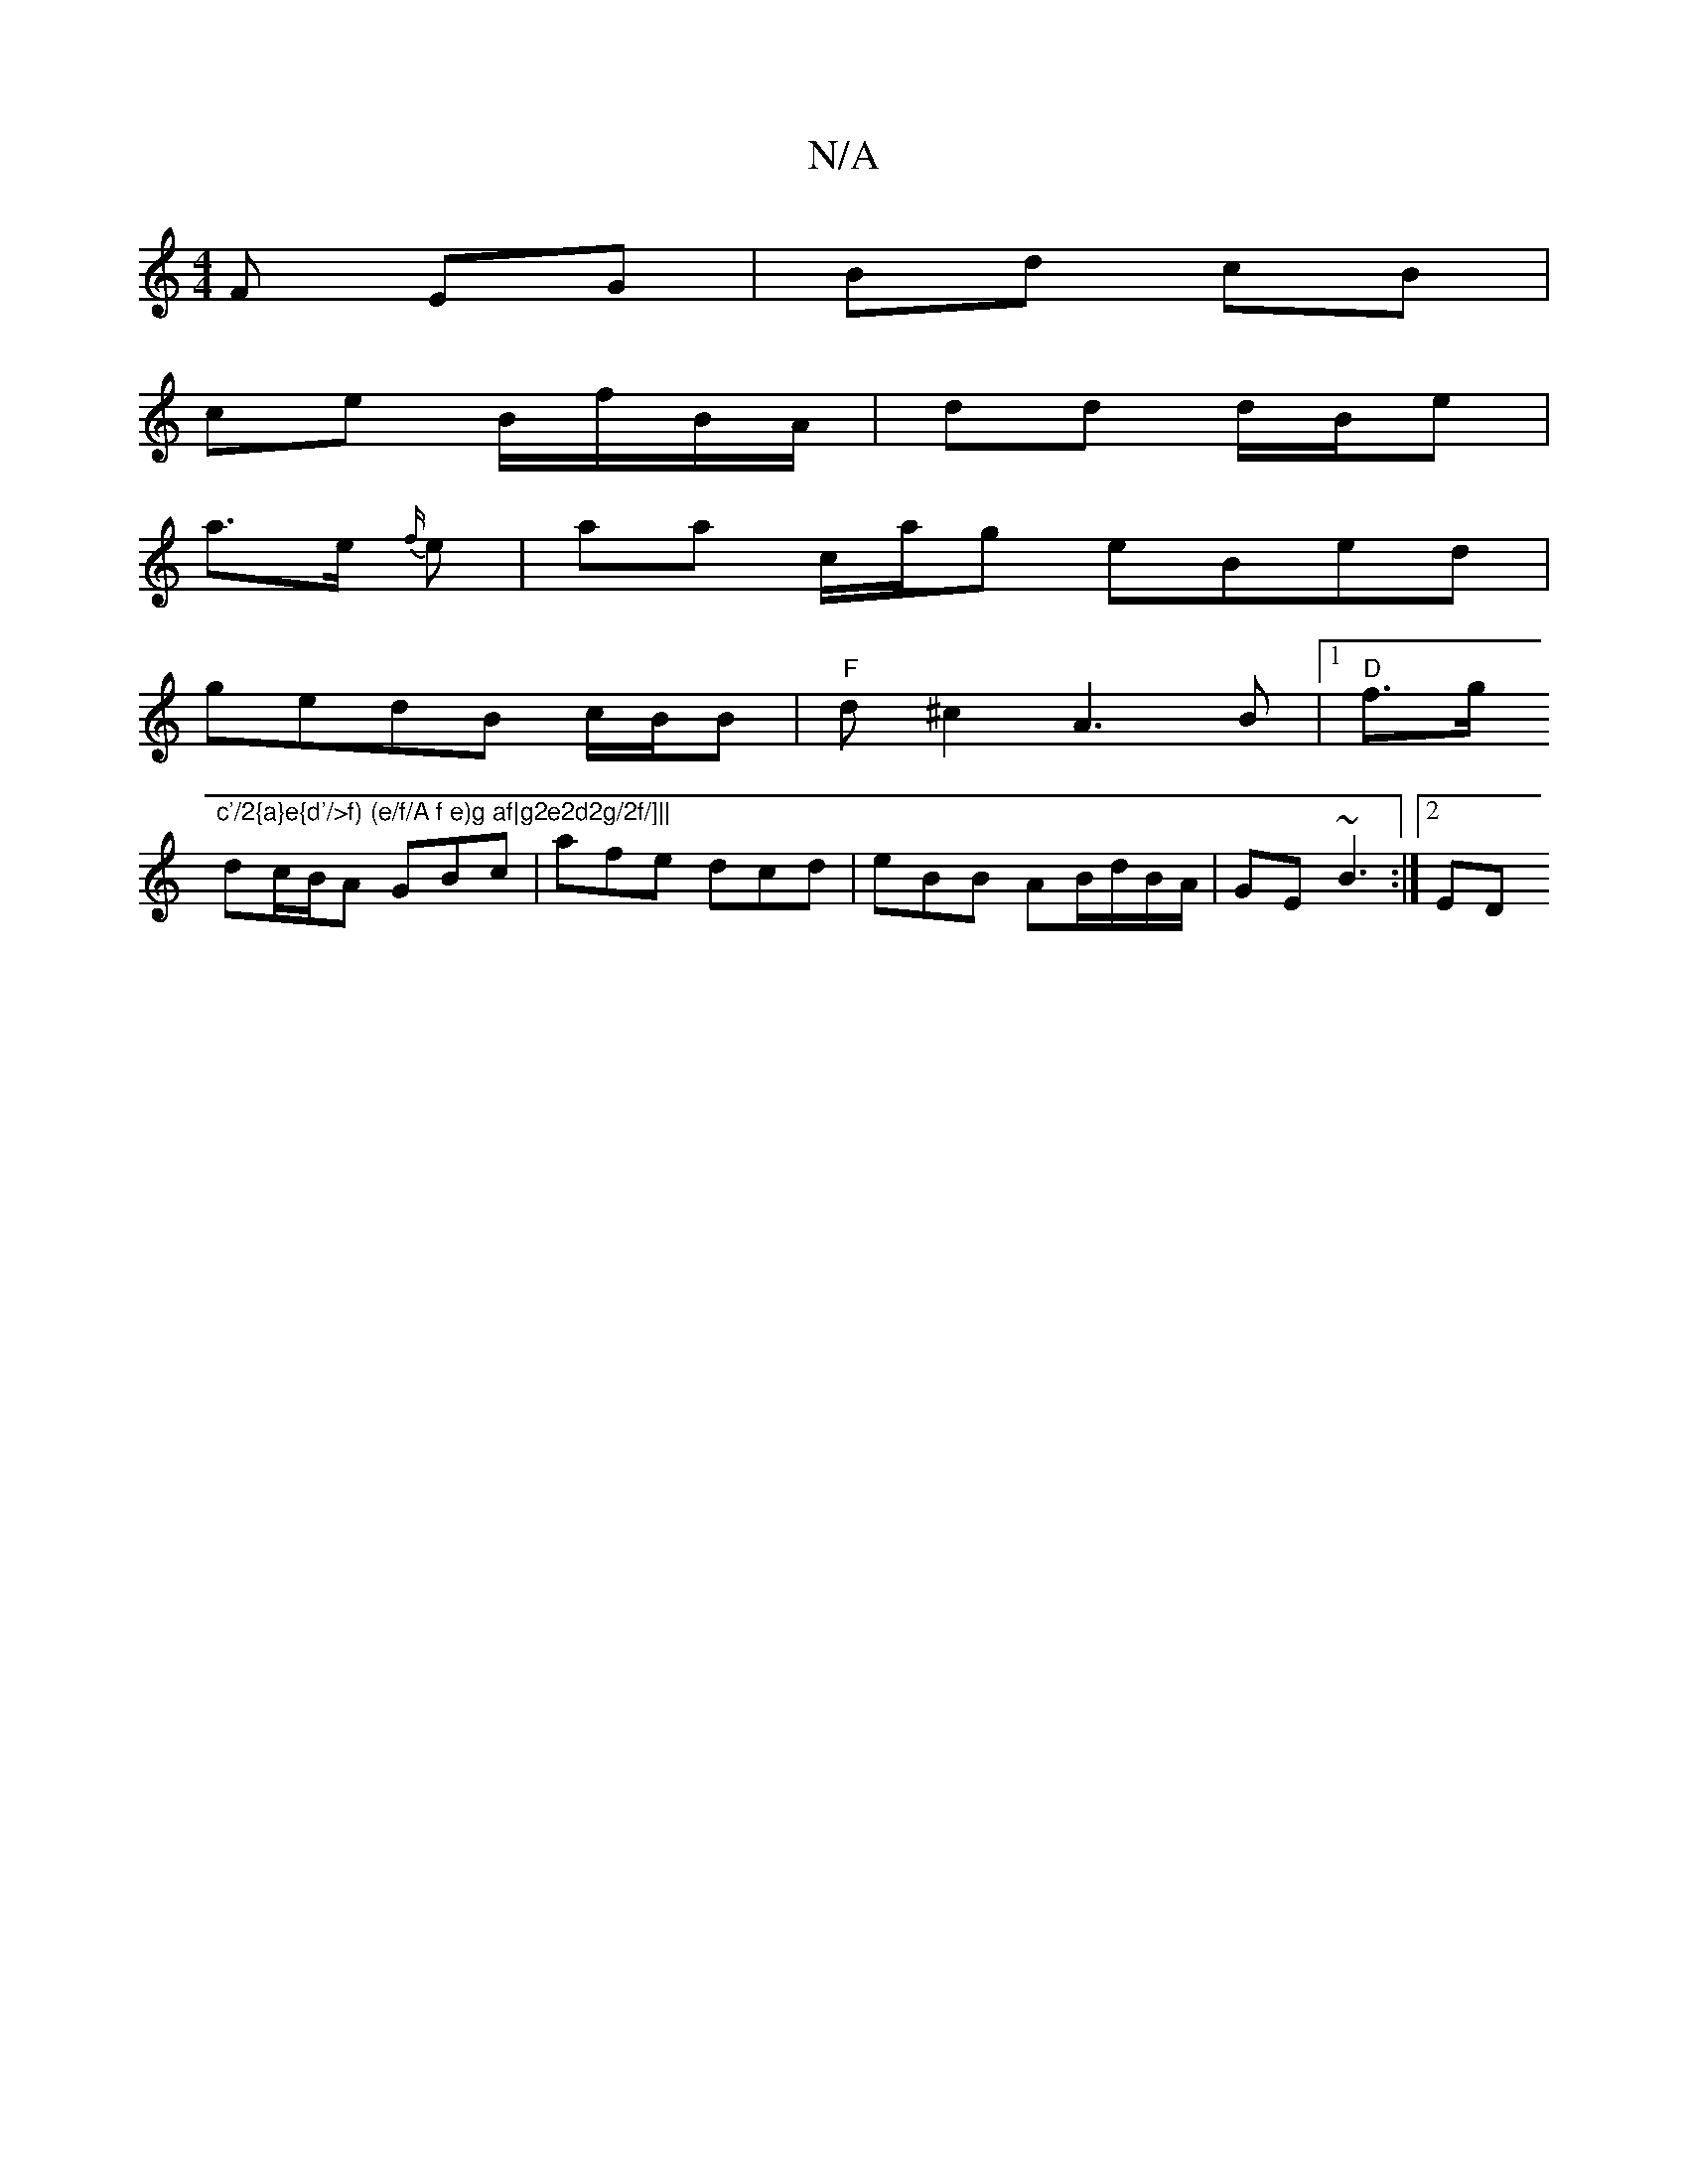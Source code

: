 X:1
T:N/A
M:4/4
R:N/A
K:Cmajor
>F EG | Bd cB |
ce B/f/B/A/ | dd d/B/e |
a>e {f/}e | aa c/a/g eBed |
gedB c/2B/2B | "F"d^c2 A3B |[1 "D"f>g"c'/2{a}e{d'/>f) (e/f/A f e)g af|g2e2d2g/2f/]||
dc/B/A GBc|afe dcd|eBB AB/d/B/A/|GE ~B3:|[2 ED